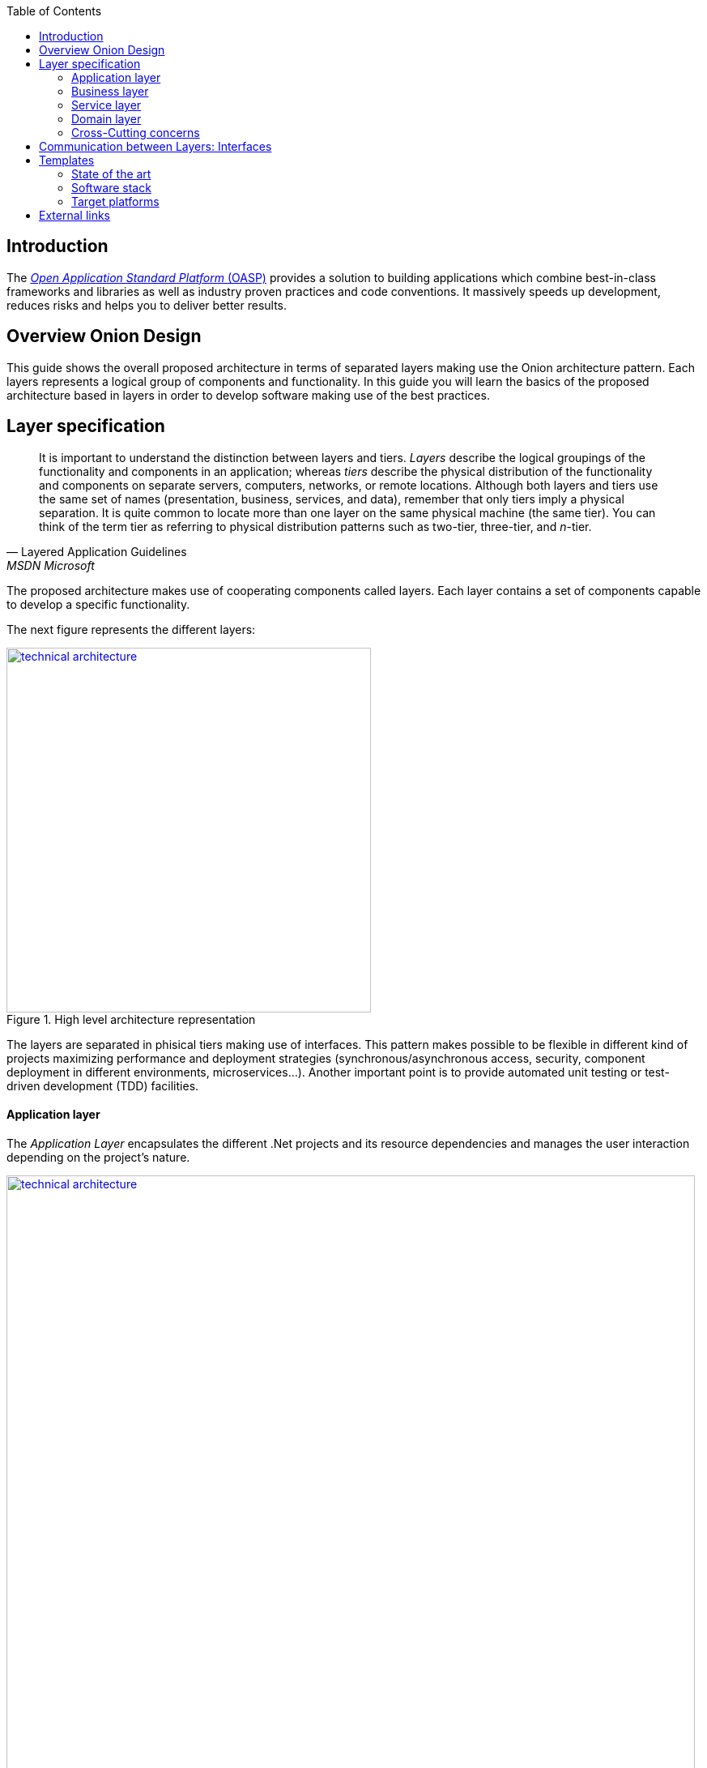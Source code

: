 :toc: macro
toc::[]

== [navy]#Introduction#
The http://oasp.io[_Open Application Standard Platform_ (OASP)] provides a solution to building applications which combine best-in-class frameworks and libraries as well as industry proven practices and code conventions.
It massively speeds up development, reduces risks and helps you to deliver better results.

== [navy]#Overview Onion Design#

This guide shows the overall proposed architecture in terms of separated layers making use the Onion architecture pattern. Each layers represents a logical group of components and functionality. In this guide you will learn the basics of the proposed architecture based in layers in order to develop software making use of the best practices.

==  [navy]#Layer specification#
[quote, Layered Application Guidelines, MSDN Microsoft]
____
It is important to understand the distinction between layers and tiers. __Layers__ describe the logical groupings of the functionality and components in an application; whereas __tiers__ describe the physical distribution of the functionality and components on separate servers, computers, networks, or remote locations. Although both layers and tiers use the same set of names (presentation, business, services, and data), remember that only tiers imply a physical separation. It is quite common to locate more than one layer on the same physical machine (the same tier). You can think of the term tier as referring to physical distribution patterns such as two-tier, three-tier, and __n__-tier.
____

The proposed architecture makes use of cooperating components called layers. Each layer contains a set of components capable to develop a specific functionality.

The next figure represents the different layers:

[[img-t-architecture]]
.High level architecture representation
image::images/onion.png["technical architecture", width="450", link="images/onion.png"]


The layers are separated in phisical tiers making use of interfaces. This pattern makes possible to be flexible in different kind of projects maximizing performance and deployment strategies (synchronous/asynchronous access, security, component deployment in different environments, microservices...). Another important point is to provide automated unit testing or test-driven development (TDD) facilities.

==== [navy]#Application layer#

The _Application Layer_ encapsulates the different .Net projects and its resource dependencies and manages the user interaction depending on the project's nature.

[[img-t-architecture]]
.Net application stack
image::images/project_nature.png["technical architecture", width="850", link="images/project_nature.png"]

The given application template integrates Swagger contract automatic generation. This provides the possibility to external applications (angular, mobile apps, external services...) to consume the data from a well defined exposed contract.

==== [navy]#Business layer#
The business layer implements the core functionality of the application and encapsulates the component's logic. 
This layer provides the interface between the data transformation and the application expositure. This allow the data to be optimized and ready for different data consumers.

==== [navy]#Service layer#
The service layer orchestrates the data obtained between the _Domain Layer_ and the _Business Layer_. Also transforms the data to be used more efficently between layers. 

So, if a service needs the help of another service or repository, the implemented Dependency Injection is the solution to accomplish the task.

In order to be as flexible as the implementation of _Repository Pattern_ in the _Data Layer_ , each service implementation inherits from EntityService class:

[source, c#]
----
    public class Service<TContext> : IService where TContext: DbContext
----

NOTE: Once more <T> is the mapped class which reference the entity from the database context. This abstraction allows to write services implementation with different database contexts


==== [navy]#Domain layer#

The data layer provides access to data directly exposed from other systems. The main source use to be a data base system. The provided template makes use of _Entity Framwork_ solution from Microsoft in order to achieve this functionality. 

To make a good use of this technology, _Repository Pattern_ has been implemented with the help of _Unit Of Work_ pattern. Also, the use of generic types are makes this solution to be the most flexible.

Regarding to data base source, each entity is mapped as a class. Repository pattern allows to use this mapped clasess to acces the data base via Entity framework:

[source,C#]
----
 public class UnitOfWork<TContext> : IUnitOfWork<TContext> where TContext : DbContext
----

NOTE: Where <T> is the mapped class which reference the entity from the database.

The repository and unit of work patterns are create an abstraction layer between the data access layer and the business logic layer of an application.


==== [navy]#Cross-Cutting concerns#

Cross-cutting provides the implementation functionality that spans layers. Each functionality is implemented through components able to work stand alone. This approach provides better reusability and mantainability.

A common component set of cross cutting components include different types of functionality regarding to athentication, authorization, security, caching, configuration, logging, and communication.


==  [navy]#Communication between Layers: Interfaces#

The main target of the use of interfaces is to loose coupling between layers and minimize dependencies. 

Public interfaces allow to hide implementation details of the components within the layers making use of dependency inversion. 

In order to make this possible, we make use of _Dependency Injection Pattern_ (implementation of dependency inversion) given by default in _.Net Core_.

The provided _Data Layer_ contains the abstract clases to inherite from. All new repository and service classes must inherit from them, also the must implement their own interfaces.


[[img-t-architecture]]
.Architecture representation in deep
image::images/laryer_arch_detail.png["technical architecture", width="750", link="images/laryer_arch_detail.png"]

== [navy]#Templates#
=== [navy]#State of the art#

The provided bundle contains two .Net templates (Classic .Net Framework 4.5+ and .Net Core Framework).

Both templates share the same architecture. the current version contains the next functionalities implemented:


[[img-t-architecture]]
.Current available functionality
image::images/functionality_stack.png["technical architecture", width="820", link="images/functionality_stack.png"]

=== [navy]#Software stack#

.Technology Stack of OASP
[options="header"]
|=======================
|*Topic*|*Detail*|*Implementation*
|runtime|language & VM|Microsoft .Net 4.6 oder .Net Core Version
|link:guide-dataaccess-layer[persistence]|OR-mapper| https://msdn.microsoft.com/en-us/data/ee712907.aspx[Entity Framework Core / Entity Framework 6 - Code TBD]
|link:guide-service-layer[service]|link:guide-service-layer#rest[REST services]|https://www.asp.net/web-api[Web API]
|link:guide-service-layer[service - integration to external systems - optional]|link:guide-service-layer#soap[SOAP services]|https://msdn.microsoft.com/en-us/library/dd456779(v=vs.110).aspx[WCF]
|link:guide-logging[logging]|framework|https://github.com/serilog/serilog-extensions-logging[Serilog]
|link:guide-validation[validation]|framework| https://www.newtonsoft.com/jsonschema/help/html/GenerateWithDataAnnotations.htm[NewtonSoft Json], http://www.asp.net/mvc/overview/older-versions-1/models-data/validation-with-the-data-annotation-validators-cs[DataAnnotations]
|component management|link:guide-dependency-injection[dependency injection]| https://unity.codeplex.com[Unity]
|link:guide-security[security]|Authentication & Authorization| https://jwt.io[JWT] https://msdn.microsoft.com/en-us/library/fkytk30f(v=vs.110).aspx[.Net Security - Token based, local Authentication Provider]
|unit tests|framework|https://xunit.github.io/[xUnit]
|=======================


=== [navy]#Target platforms#

Thanks to the new .Net Core platform from Microsoft, the developed software can be published Windows, Linux, OS X and Android platforms.

The compete RID (Runtime Identifier) catalog is this:

* Windows
** Portable
*** win-x86
*** win-x64
** Windows 7 / Windows Server 2008 R2
*** win7-x64
*** win7-x86
** Windows 8 / Windows Server 2012
*** win8-x64
*** win8-x86
*** win8-arm
** Windows 8.1 / Windows Server 2012 R2
*** win81-x64
*** win81-x86
*** win81-arm
** Windows 10 / Windows Server 2016
*** win10-x64
*** win10-x86
*** win10-arm
*** win10-arm64
* Linux
** Portable
*** linux-x64
** CentOS
*** centos-x64
*** centos.7-x64
** Debian
*** debian-x64
*** debian.8-x64
** Fedora
*** fedora-x64
*** fedora.24-x64
*** fedora.25-x64 (.NET Core 2.0 or later versions)
*** fedora.26-x64 (.NET Core 2.0 or later versions)
** Gentoo (.NET Core 2.0 or later versions)
*** gentoo-x64
** openSUSE
*** opensuse-x64
*** opensuse.42.1-x64
** Oracle Linux
*** ol-x64
*** ol.7-x64
*** ol.7.0-x64
*** ol.7.1-x64
*** ol.7.2-x64
** Red Hat Enterprise Linux
*** rhel-x64
*** rhel.6-x64 (.NET Core 2.0 or later versions)
*** rhel.7-x64
*** rhel.7.1-x64
*** rhel.7.2-x64
*** rhel.7.3-x64 (.NET Core 2.0 or later versions)
*** rhel.7.4-x64 (.NET Core 2.0 or later versions)
** Tizen (.NET Core 2.0 or later versions)
*** tizen
** Ubuntu
*** ubuntu-x64
*** ubuntu.14.04-x64
*** ubuntu.14.10-x64
*** ubuntu.15.04-x64
*** ubuntu.15.10-x64
*** ubuntu.16.04-x64
*** ubuntu.16.10-x64
** Ubuntu derivatives
*** linuxmint.17-x64
*** linuxmint.17.1-x64
*** linuxmint.17.2-x64
*** linuxmint.17.3-x64
*** linuxmint.18-x64
*** linuxmint.18.1-x64 (.NET Core 2.0 or later versions)

* OS X
** osx-x64 (.NET Core 2.0 or later versions)
** osx.10.10-x64
** osx.10.11-x64
** osx.10.12-x64 (.NET Core 1.1 or later versions)
* Android
**   android
**   android.21




== [navy]#External links#

https://docs.microsoft.com/en-us/dotnet/standard/frameworks[.Net Frameworks]

https://docs.microsoft.com/en-us/ef/[Entity Framwork documentation from Microsoft]

https://swagger.io/[Swagger API tooling]

https://docs.microsoft.com/en-us/aspnet/core/fundamentals/dependency-injection[Dependency Injection in .NET Core]

https://jwt.io[Json Web Token]

https://xunit.github.io/[Unit Testing (xUnit)]

https://docs.microsoft.com/en-us/dotnet/core/rid-catalog[Runtime IDentifier for publishing]
